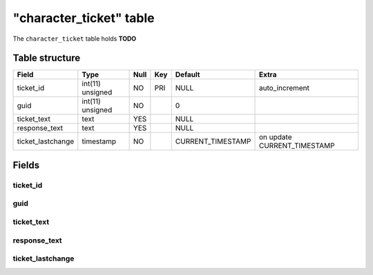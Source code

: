 .. _db-character-character-ticket:

=========================
"character\_ticket" table
=========================

The ``character_ticket`` table holds **TODO**

Table structure
---------------

+----------------------+--------------------+--------+-------+----------------------+--------------------------------+
| Field                | Type               | Null   | Key   | Default              | Extra                          |
+======================+====================+========+=======+======================+================================+
| ticket\_id           | int(11) unsigned   | NO     | PRI   | NULL                 | auto\_increment                |
+----------------------+--------------------+--------+-------+----------------------+--------------------------------+
| guid                 | int(11) unsigned   | NO     |       | 0                    |                                |
+----------------------+--------------------+--------+-------+----------------------+--------------------------------+
| ticket\_text         | text               | YES    |       | NULL                 |                                |
+----------------------+--------------------+--------+-------+----------------------+--------------------------------+
| response\_text       | text               | YES    |       | NULL                 |                                |
+----------------------+--------------------+--------+-------+----------------------+--------------------------------+
| ticket\_lastchange   | timestamp          | NO     |       | CURRENT\_TIMESTAMP   | on update CURRENT\_TIMESTAMP   |
+----------------------+--------------------+--------+-------+----------------------+--------------------------------+

Fields
------

ticket\_id
~~~~~~~~~~

guid
~~~~

ticket\_text
~~~~~~~~~~~~

response\_text
~~~~~~~~~~~~~~

ticket\_lastchange
~~~~~~~~~~~~~~~~~~
